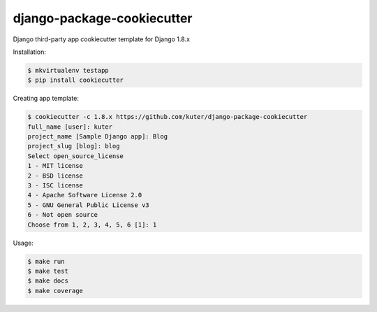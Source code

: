 django-package-cookiecutter
===========================

Django third-party app cookiecutter template for Django 1.8.x

Installation:

.. code:: bash

    $ mkvirtualenv testapp
    $ pip install cookiecutter

Creating app template:

.. code:: bash

    $ cookiecutter -c 1.8.x https://github.com/kuter/django-package-cookiecutter
    full_name [user]: kuter        
    project_name [Sample Django app]: Blog
    project_slug [blog]: blog
    Select open_source_license
    1 - MIT license
    2 - BSD license
    3 - ISC license
    4 - Apache Software License 2.0
    5 - GNU General Public License v3
    6 - Not open source
    Choose from 1, 2, 3, 4, 5, 6 [1]: 1

Usage:

.. code:: bash

    $ make run
    $ make test
    $ make docs
    $ make coverage

